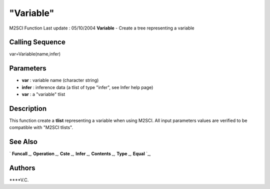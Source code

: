 ====
"Variable"
====

M2SCI Function Last update : 05/10/2004
**Variable** - Create a tree representing a variable



Calling Sequence
~~~~~~~~~~~~~~~~

var=Variable(name,infer)




Parameters
~~~~~~~~~~


+ **var** : variable name (character string)
+ **infer** : inference data (a tlist of type "infer", see Infer help
  page)
+ **var** : a "variable" tlist




Description
~~~~~~~~~~~

This function create a **tlist** representing a variable when using
M2SCI. All input parameters values are verified to be compatible with
"M2SCI tlists".



See Also
~~~~~~~~

` **Funcall** `_,` **Operation** `_,` **Cste** `_,` **Infer** `_,`
**Contents** `_,` **Type** `_,` **Equal** `_,



Authors
~~~~~~~

****V.C.


.. _
      : ://./mtlb/Funcall.htm
.. _
      : ://./mtlb/Cste.htm
.. _
      : ://./mtlb/Type.htm
.. _
      : ://./mtlb/Equal.htm
.. _
      : ://./mtlb/Operation.htm
.. _
      : ://./mtlb/Contents.htm
.. _
      : ://./mtlb/Infer.htm


